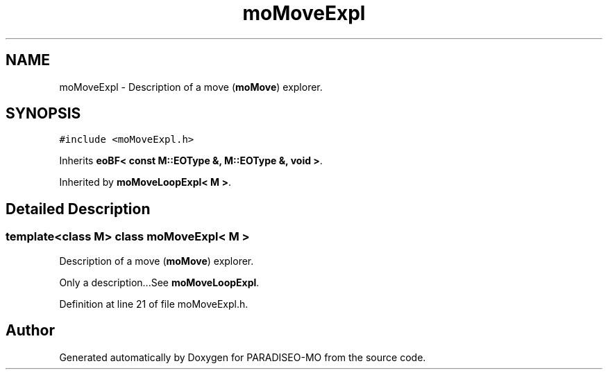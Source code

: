 .TH "moMoveExpl" 3 "2 Aug 2007" "Version 0.1" "PARADISEO-MO" \" -*- nroff -*-
.ad l
.nh
.SH NAME
moMoveExpl \- Description of a move (\fBmoMove\fP) explorer.  

.PP
.SH SYNOPSIS
.br
.PP
\fC#include <moMoveExpl.h>\fP
.PP
Inherits \fBeoBF< const M::EOType &, M::EOType &, void >\fP.
.PP
Inherited by \fBmoMoveLoopExpl< M >\fP.
.PP
.SH "Detailed Description"
.PP 

.SS "template<class M> class moMoveExpl< M >"
Description of a move (\fBmoMove\fP) explorer. 

Only a description...See \fBmoMoveLoopExpl\fP. 
.PP
Definition at line 21 of file moMoveExpl.h.

.SH "Author"
.PP 
Generated automatically by Doxygen for PARADISEO-MO from the source code.
